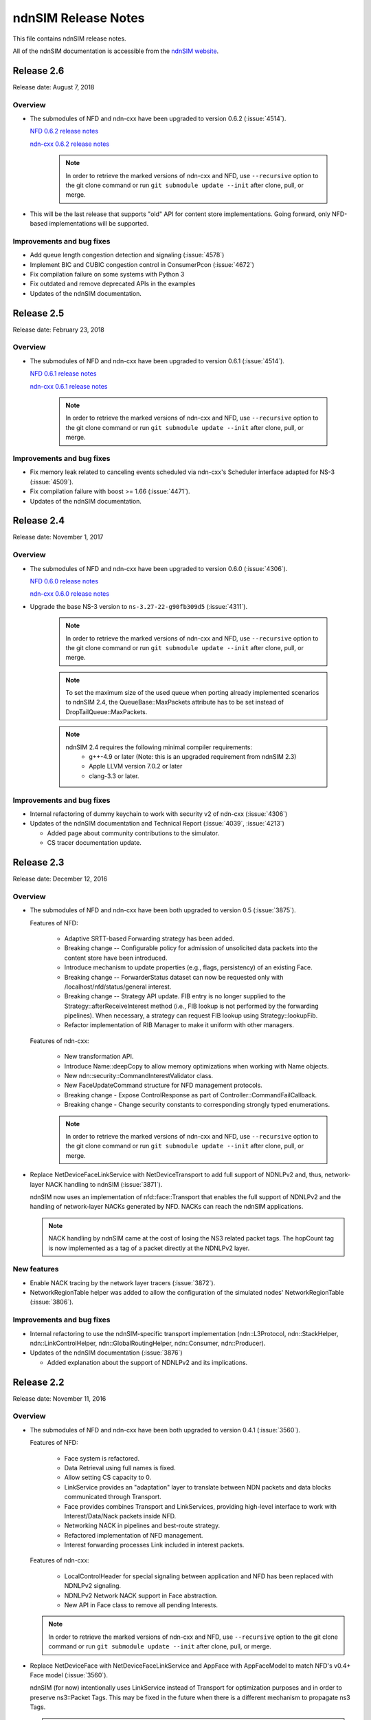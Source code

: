 ndnSIM Release Notes
====================

This file contains ndnSIM release notes.

All of the ndnSIM documentation is accessible from the `ndnSIM website <http://ndnsim.net>`__.

Release 2.6
-----------

Release date: August 7, 2018

Overview
~~~~~~~~

- The submodules of NFD and ndn-cxx have been upgraded to version 0.6.2
  (:issue:`4514`).

  `NFD 0.6.2 release notes <https://named-data.net/doc/NFD/0.6.2/RELEASE_NOTES.html>`__

  `ndn-cxx 0.6.2 release notes <https://named-data.net/doc/ndn-cxx/0.6.2/RELEASE_NOTES.html>`__

    .. note::
       In order to retrieve the marked versions of ndn-cxx and NFD, use
       ``--recursive`` option to the git clone command or run ``git
       submodule update --init`` after clone, pull, or merge.

- This will be the last release that supports "old" API for content store implementations.
  Going forward, only NFD-based implementations will be supported.

Improvements and bug fixes
~~~~~~~~~~~~~~~~~~~~~~~~~~

- Add queue length congestion detection and signaling (:issue:`4578`)

- Implement BIC and CUBIC congestion control in ConsumerPcon (:issue:`4672`)

- Fix compilation failure on some systems with Python 3

- Fix outdated and remove deprecated APIs in the examples

- Updates of the ndnSIM documentation.


Release 2.5
-----------

Release date: February 23, 2018

Overview
~~~~~~~~

- The submodules of NFD and ndn-cxx have been upgraded to version 0.6.1
  (:issue:`4514`).

  `NFD 0.6.1 release notes <https://named-data.net/doc/NFD/0.6.1/RELEASE_NOTES.html>`__

  `ndn-cxx 0.6.1 release notes <https://named-data.net/doc/ndn-cxx/0.6.1/RELEASE_NOTES.html>`__

    .. note::
       In order to retrieve the marked versions of ndn-cxx and NFD, use
       ``--recursive`` option to the git clone command or run ``git
       submodule update --init`` after clone, pull, or merge.

Improvements and bug fixes
~~~~~~~~~~~~~~~~~~~~~~~~~~

- Fix memory leak related to canceling events scheduled via ndn-cxx's Scheduler interface
  adapted for NS-3 (:issue:`4509`).

- Fix compilation failure with boost >= 1.66 (:issue:`4471`).

- Updates of the ndnSIM documentation.

Release 2.4
-----------

Release date: November 1, 2017

Overview
~~~~~~~~

- The submodules of NFD and ndn-cxx have been upgraded to version 0.6.0
  (:issue:`4306`).

  `NFD 0.6.0 release notes <https://named-data.net/doc/NFD/0.6.0/RELEASE_NOTES.html>`__

  `ndn-cxx 0.6.0 release notes <https://named-data.net/doc/ndn-cxx/0.6.0/RELEASE_NOTES.html>`__

- Upgrade the base NS-3 version to ``ns-3.27-22-g90fb309d5`` (:issue:`4311`).

    .. note::
       In order to retrieve the marked versions of ndn-cxx and NFD, use
       ``--recursive`` option to the git clone command or run ``git
       submodule update --init`` after clone, pull, or merge.

    .. note::
       To set the maximum size of the used queue when porting already
       implemented scenarios to ndnSIM 2.4, the QueueBase::MaxPackets attribute
       has to be set instead of DropTailQueue::MaxPackets.

    .. note::
       ndnSIM 2.4 requires the following minimal compiler requirements:
         - g++-4.9 or later (Note:  this is an upgraded requirement from ndnSIM 2.3)
         - Apple LLVM version 7.0.2 or later
         - clang-3.3 or later.

Improvements and bug fixes
~~~~~~~~~~~~~~~~~~~~~~~~~~

- Internal refactoring of dummy keychain to work with security v2 of ndn-cxx
  (:issue:`4306`)

- Updates of the ndnSIM documentation and Technical Report (:issue:`4039`, :issue:`4213`)

  * Added page about community contributions to the simulator.
  * CS tracer documentation update.

Release 2.3
-----------

Release date: December 12, 2016

Overview
~~~~~~~~

- The submodules of NFD and ndn-cxx have been both upgraded to version 0.5
  (:issue:`3875`).

  Features of NFD:

    * Adaptive SRTT-based Forwarding strategy has been added.
    * Breaking change -- Configurable policy for admission of unsolicited data packets into the
      content store have been introduced.
    * Introduce mechanism to update properties (e.g., flags, persistency) of
      an existing Face.
    * Breaking change -- ForwarderStatus dataset can now be requested only
      with /localhost/nfd/status/general interest.
    * Breaking change -- Strategy API update. FIB entry is no longer supplied
      to the Strategy::afterReceiveInterest method (i.e., FIB lookup is not
      performed by the forwarding pipelines). When necessary, a strategy can
      request FIB lookup using Strategy::lookupFib.
    * Refactor implementation of RIB Manager to make it uniform with
      other managers.

  Features of ndn-cxx:

    * New transformation API.
    * Introduce Name::deepCopy to allow memory optimizations when working
      with Name objects.
    * New ndn::security::CommandInterestValidator class.
    * New FaceUpdateCommand structure for NFD management protocols.
    * Breaking change - Expose ControlResponse as part of
      Controller::CommandFailCallback.
    * Breaking change - Change security constants to corresponding strongly
      typed enumerations.

    .. note::
       In order to retrieve the marked versions of ndn-cxx and NFD, use
       ``--recursive`` option to the git clone command or run ``git
       submodule update --init`` after clone, pull, or merge.

- Replace NetDeviceFaceLinkService with NetDeviceTransport to add
  full support of NDNLPv2 and, thus, network-layer NACK handling to
  ndnSIM (:issue:`3871`).

  ndnSIM now uses an implementation of nfd::face::Transport that enables the
  full support of NDNLPv2 and the handling of network-layer NACKs generated
  by NFD. NACKs can reach the ndnSIM applications.

  .. note::
     NACK handling by ndnSIM came at the cost of losing the NS3 related
     packet tags. The hopCount tag is now implemented as a tag of a packet
     directly at the NDNLPv2 layer.

New features
~~~~~~~~~~~~

- Enable NACK tracing by the network layer tracers (:issue:`3872`).

- NetworkRegionTable helper was added to allow the configuration
  of the simulated nodes' NetworkRegionTable (:issue:`3806`).

Improvements and bug fixes
~~~~~~~~~~~~~~~~~~~~~~~~~~

- Internal refactoring to use the ndnSIM-specific transport implementation
  (ndn::L3Protocol, ndn::StackHelper, ndn::LinkControlHelper,
  ndn::GlobalRoutingHelper, ndn::Consumer, ndn::Producer).

- Updates of the ndnSIM documentation (:issue:`3876`)

  * Added explanation about the support of NDNLPv2 and its implications.

Release 2.2
-----------

Release date: November 11, 2016

Overview
~~~~~~~~

- The submodules of NFD and ndn-cxx have been both upgraded to version 0.4.1
  (:issue:`3560`).

  Features of NFD:

    * Face system is refactored.
    * Data Retrieval using full names is fixed.
    * Allow setting CS capacity to 0.
    * LinkService provides an "adaptation" layer to
      translate between NDN packets and data blocks communicated through Transport.
    * Face provides combines Transport and LinkServices, providing high-level
      interface to work with Interest/Data/Nack packets inside NFD.
    * Networking NACK in pipelines and best-route strategy.
    * Refactored implementation of NFD management.
    * Interest forwarding processes Link included in interest packets.

  Features of ndn-cxx:

    * LocalControlHeader for special signaling between application and NFD has
      been replaced with NDNLPv2 signaling.
    * NDNLPv2 Network NACK support in Face abstraction.
    * New API in Face class to remove all pending Interests.

  .. note::
     In order to retrieve the marked versions of ndn-cxx and NFD, use
     ``--recursive`` option to the git clone command or run ``git
     submodule update --init`` after clone, pull, or merge.

- Replace NetDeviceFace with NetDeviceFaceLinkService and AppFace with
  AppFaceModel to match NFD's v0.4+ Face model (:issue:`3560`).

  ndnSIM (for now) intentionally uses LinkService instead of Transport for
  optimization purposes and in order to preserve ns3::Packet Tags. This
  may be fixed in the future when there is a different mechanism to
  propagate ns3 Tags.

  .. note::
     This version of ndnSIM does not include support for NDNLPv2 and, thus, cannot
     yet be used to simulate network-level NACKs across the simulated nodes.
     This will be addressed in the next release of ndnSIM.

- ndnSIM no longer officially support Ubuntu Linux 12.04, as it now requires
  a more modern compiler version and dependent libraries.

New features
~~~~~~~~~~~~

- The NetDevice address is now represented as a LocalUri instance for
  NetDevice-based Faces (:issue:`2665`).

- Enable configurability of NFD's managers (:issue:`3328`).

  The managers of NFD can be enabled/disabled as specified in a simulation
  scenario.

Improvements and bug fixes
~~~~~~~~~~~~~~~~~~~~~~~~~~

- Bugfix in RandomPolicy for the "old-style" ContentStore implementation.

- Updates of the `ndnSIM 2 Technical Report <https://named-data.net/publications/techreports/ndn-0028-2-ndnsim-v2/>`__

  Technical Report became up-to-date with the latest version of ndnSIM.
  Please see report's change-log for more detailed information.

- Updates of the ndnSIM documentation (:issue:`3835`)

  * Updated out-dated statements about NFD's CS implementation (:issue:`3827`).
  * Added explanation about the limited support of NDNLPv2 and its implications.
  * Fixed description of the ConsumerBatches application.
  * Added homebrew instructions for dependency installation on OS X.
  * Added specification of ndn::CsTracer output format.

********************************************************************************

Release 2.1
-----------

Release date: September 4, 2015

Overview
~~~~~~~~

- Integration with ndn-cxx and NFD codebases has been refactored to include ndn-cxx and
  NFD repositories as git submodules within ndnSIM repository (:issue:`3138`).

  This refactoring simplifies upgrading ndn-cxx and NFD to new versions and prevents old
  simulation code to break because of API changes in newer versions of ndn-cxx library.

  .. note::
     In order to retrieve the marked versions of ndn-cxx and NFD, use ``--recursive``
     option to the git clone command or run ``git submodule update --init`` after clone,
     pull, or merge.

- The official home for ndnSIM codebase has been moved to `GitHub named-data-ndnSIM
  organization <https://github.com/named-data-ndnSIM>`__ (:issue:`3123`):

  * `ndnSIM codebase <https://github.com/named-data-ndnSIM/ndnSIM>`__
  * `Modified version of ndn-cxx <https://github.com/named-data-ndnSIM/ndn-cxx>`__
  * `Modified version of NFD <https://github.com/named-data-ndnSIM/NFD>`__
  * `Modified version of NS-3 <https://github.com/named-data-ndnSIM/ns-3-dev>`__
  * `Modified version of python bindings generator <https://github.com/named-data-ndnSIM/pybindgen>`__

- Modified version of NS-3 was updated to (rebased on top of) version 2.23-dev, with
  ndnSIM codebase adjusted to reflect API changes (:issue:`3122`)

- NFD and ndn-cxx has been upgraded to version 0.3.4 (:issue:`3125`)

New features
~~~~~~~~~~~~

- ndnSIM-specific version of :ndnsim:`ndn::Face` (:issue:`2370`)

  The updated version of :ndnsim:`ndn::Face` specially designed to allow writing
  simulation applications in the same way as real applications.  It is also possible to
  directly use codebase of the existing applications to drive simulations, provided that
  the codebase meets or can be adjusted to meet the requirements listed in
  :doc:`guide-to-simulate-real-apps`.

- Full support for NFD'S RIB manager (:issue:`2370`)

  .. note::
     RIB manager support is currently available only for applications based on ndn-cxx.
     :ndnsim:`FibHelper::AddRoute` and :ndnsim:`FibHelper::RemoveRoute` used by
     :ndnsim:`ndn::Producer` and :ndnsim:`ndn::GlobalRoutingHelper` are currently
     interacting directly with NFD's FIB manager.  This issue will be resolved in the next
     release of ndnSIM (:issue:`3121`)

- Tutorial and example on how to speed up simulations with MPI module of NS-3:
  `<http://ndnsim.net/2.0/parallel-simulations.html>`__

- Two new helpers to simplify writing basic simulation scenarios:

  - :ndnsim:`ScenarioHelper` leverages C++11 constructs to write scenarios. Example:

    .. code-block:: c++

         ScenarioHelper helper;
         helper.createTopology({
             {"1", "2"},
             {"2", "3"}
           });

         helper.addRoutes({
             {"1", "2", "/prefix", 1},
             {"2", "3", "/prefix", 1}
           });

         helper.addApps({
             {"1", "ns3::ndn::ConsumerCbr",
                 {{"Prefix", "/prefix"}, {"Frequency", "1"}},
                 "0s", "100s"},
             {"3", "ns3::ndn::Producer",
                 {{"Prefix", "/prefix"}, {"PayloadSize", "1024"}},
                 "0s", "100s"}
           });


  - :ndnsim:`FactoryCallbackApp` simplifies creation of basic apps without creating a
    separate class that is derived from ``ns3::Applications``. Example:

    .. code-block:: c++

        class SomeApp
        {
        public:
          SomeApp(size_t initParameter);
          ...
        };

        FactoryCallbackApp::Install(node, [] () -> shared_ptr<void> {
            return make_shared<SomeApp>(42);
          })
          .Start(Seconds(1.01));

Improvements and bug fixes
~~~~~~~~~~~~~~~~~~~~~~~~~~

- Updates of ndnSIM documentation

  * Updated the structure for the `ndnSIM website index page <http://ndnsim.net>`__
  * Updated installation instructions to reflect refactoring and relocation of ndnSIM codebase
  * API documentation (doxygen) improvements
  * Updated list of ndnSIM research papers

- The NDN stack can now be updated to handle any simulation topology changes after
  its initial installation on a node (:issue:`2717`)

- Application ID that appears in :ndnsim:`ndn::AppDelayTracer` output is now ID of the
  application on the node, not ID of the application face that was used previously.

- FibHelper has been extended to support route removals (:issue:`2358`)

- ndnSIM codebase now partially covered with unit-tests (:issue:`2369`, :issue:`3059`,
  :issue:`2783`)

- Bugfixes:

  * In :ndnsim:`ndn::GlobalRoutingHelper::CalculateAllPossibleRoutes` that caused crash in
    some cases (:issue:`2535`)

  * In FailLink and Uplink methods of :ndnsim:`ndn::LinkControlHelper` class that affected
    more links than requested (:issue:`2783`)

  * With hop count of data packets retrieved from the Contest Store of NFD (:issue:`2764`)

  * In :ndnsim:`ndn::Producer` application that caused a wrong dummy signature to be added
    to the constructed data packets (:issue:`2927`)



********************************************************************************


Release 2.0
-----------

Release date: January 13, 2015

Overview
~~~~~~~~

ndnSIM 2.0 is a new release of NS-3 based Named Data Networking (NDN) simulator that went through
extensive refactoring and rewriting. The key new features of the new version:

-  ndnSIM no longer re-implements basic NDN primitives and directly uses implementation from
   `ndn-cxx library (NDN C++ library with eXperimental
   eXtensions) <http://named-data.net/doc/ndn-cxx/>`__.

-  All NDN forwarding and management is implemented directly using source code of `Named Data
   Networking Forwarding Daemon (NFD) <http://named-data.net/doc/NFD/>`__. The current code is based
   on ``a22a2172611b1cb93b2e2f53d9d5da122b384f3e`` commit of `NFD
   repository <https://github.com/named-data/NFD/tree/a22a2172611b1cb93b2e2f53d9d5da122b384f3e>`__.

Note RIB Manager is not yet available in ndnSIM.

-  Packet format changed to the `NDN packet format <http://named-data.net/doc/ndn-tlv/>`__.

-  Code style changes to conform to `ndn-cxx Code Style and Coding
   Guidelines <http://named-data.net/doc/ndn-cxx/current/code-style.html>`__ This change also
   includes renaming of the header and source files: ``*.h`` -> ``*.hpp``, ``*.cc`` -> ``*.cpp``

-  ndnSIM now uses C++11.

New Features
~~~~~~~~~~~~

-  Integration with NFD codebase.
-  A realistic behavior is added to the simulations.
-  Forwarding plane extensions can be used in both ndnSIM simulations and real NFD deployment.
-  Per namespace forwarding strategies for different namespaces (one strategy per namespace).
-  New examples:
-  ``ndn-load-balancer``
-  ``ndn-grid-multiple-strategies``
-  ``ndn-different-strategy-per-prefix``
-  Basic examples using python bindings: ``ndn-simple.py`` and ``ndn-grid.py``
-  Use of the the full-featured NDN packet format.
-  Full-featured support for Interest selectors.
-  Full-featured crypto operations can be simulated (disabled by default).
-  FibHelper to manage FIB entries.
-  StrategyChoiceHelper to manage per-namespace forwarding strategy selection.

Changes
~~~~~~~

-  HopCount tracing now includes only one way network-level hop count (e.g., the number of physical
   links traversed by a packet). Previously, this tracing was round-trip and included applications
   hops.
-  Python bindings have changed and, due to limitations of pybindgen, currently cover a smaller
   subset of C++ code (`Task #2341 <http://redmine.named-data.net/issues/2341>`__).
-  LinkControlHelper now uses ErrorRate to simulate link failure/recovery. Previously it was relying
   on Up/Down flag on NDN level.
-  The Face abstraction of NFD is now used.

Bug fixes
~~~~~~~~~

-  Fix processing files with customized LossRate or Queue model in AnnotatedTopologyReader `Bug
   #2354 <http://redmine.named-data.net/issues/2354>`__.

Removals
~~~~~~~~

-  PyNDN emulation
-  (temporarily) ApiFace. Will be replaced with emulation of ndn-cxx ``ndn::Face`` in future
   releases (`Issue #2370 <http://redmine.named-data.net/issues/2370>`__).
-  (temporarily) UdpFace, TcpFace (`Issue #2371 <http://redmine.named-data.net/issues/2371>`__).
-  Limits, LimitsWindow, LimitsRate.
-  PIT, FIB with "replacement" policies.
-  Old deprecated packet formats.

